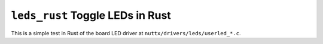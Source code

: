 =================================
``leds_rust`` Toggle LEDs in Rust
=================================

This is a simple test in Rust of the board LED driver at
``nuttx/drivers/leds/userled_*.c``.
